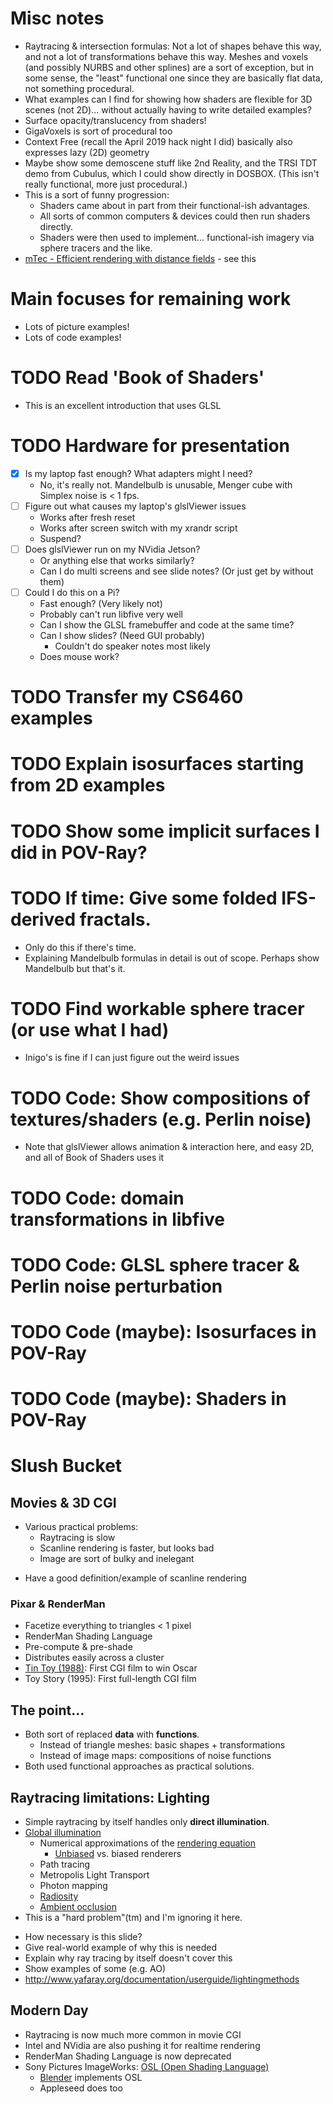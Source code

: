 * Misc notes
  - Raytracing & intersection formulas: Not a lot of shapes behave this
    way, and not a lot of transformations behave this way.  Meshes and
    voxels (and possibly NURBS and other splines) are a sort of
    exception, but in some sense, the "least" functional one since they
    are basically flat data, not something procedural.
  - What examples can I find for showing how shaders are flexible for
    3D scenes (not 2D)... without actually having to write detailed
    examples?
  - Surface opacity/translucency from shaders!
  - GigaVoxels is sort of procedural too
  - Context Free (recall the April 2019 hack night I did) basically
    also expresses lazy (2D) geometry
  - Maybe show some demoscene stuff like 2nd Reality, and the TRSI TDT
    demo from Cubulus, which I could show directly in DOSBOX.  (This
    isn't really functional, more just procedural.)
  - This is a sort of funny progression:
    - Shaders came about in part from their functional-ish advantages.
    - All sorts of common computers & devices could then run shaders
      directly.
    - Shaders were then used to implement... functional-ish imagery
      via sphere tracers and the like.
  -  [[https://github.com/xx3000/mTec][mTec - Efficient rendering with distance fields]] - see this
* Main focuses for remaining work
  - Lots of picture examples!
  - Lots of code examples!
* TODO Read 'Book of Shaders'
  - This is an excellent introduction that uses GLSL
* TODO Hardware for presentation
  - [X] Is my laptop fast enough?  What adapters might I need?
    - No, it's really not.  Mandelbulb is unusable, Menger cube with
      Simplex noise is < 1 fps.
  - [ ] Figure out what causes my laptop's glslViewer issues
    - Works after fresh reset
    - Works after screen switch with my xrandr script
    - Suspend?
  - [ ] Does glslViewer run on my NVidia Jetson?
    - Or anything else that works similarly?
    - Can I do multi screens and see slide notes?  (Or just get by without them)
  - [ ] Could I do this on a Pi?
    - Fast enough?  (Very likely not)
    - Probably can't run libfive very well
    - Can I show the GLSL framebuffer and code at the same time?
    - Can I show slides?  (Need GUI probably)
      - Couldn't do speaker notes most likely
    - Does mouse work?
* TODO Transfer my CS6460 examples
* TODO Explain isosurfaces starting from 2D examples
* TODO Show some implicit surfaces I did in POV-Ray?
* TODO If time: Give some folded IFS-derived fractals.
  - Only do this if there's time.
  - Explaining Mandelbulb formulas in detail is out of scope.  Perhaps
    show Mandelbulb but that's it.
* TODO Find workable sphere tracer (or use what I had)
  - Inigo's is fine if I can just figure out the weird issues
* TODO Code: Show compositions of textures/shaders (e.g. Perlin noise)
  - Note that glslViewer allows animation & interaction here, and easy
    2D, and all of Book of Shaders uses it
* TODO Code: domain transformations in libfive
* TODO Code: GLSL sphere tracer & Perlin noise perturbation
* TODO Code (maybe): Isosurfaces in POV-Ray
* TODO Code (maybe): Shaders in POV-Ray

* Slush Bucket
** Movies & 3D CGI

   - Various practical problems:
     - Raytracing is slow
     - Scanline rendering is faster, but looks bad
     - Image are sort of bulky and inelegant

 #+BEGIN_NOTES
   - Have a good definition/example of scanline rendering
 #+END_NOTES

*** Pixar & RenderMan

    - Facetize everything to triangles < 1 pixel
    - RenderMan Shading Language
    - Pre-compute & pre-shade
    - Distributes easily across a cluster
    - [[https://www.youtube.com/watch?v=ffIZSAZRzDA][Tin Toy (1988)]]: First CGI film to win Oscar
    - Toy Story (1995): First full-length CGI film

** The point...

- Both sort of replaced *data* with *functions*.
  - Instead of triangle meshes: basic shapes + transformations
  - Instead of image maps: compositions of noise functions
- Both used functional approaches as practical solutions.

** Raytracing limitations: Lighting

   - Simple raytracing by itself handles only *direct illumination*.
   - [[https://en.wikipedia.org/wiki/Global_illumination][Global illumination]]
     - Numerical approximations of the [[https://en.wikipedia.org/wiki/Rendering_equation][rendering equation]]
       - [[https://en.wikipedia.org/wiki/Unbiased_rendering][Unbiased]] vs. biased renderers
     - Path tracing
     - Metropolis Light Transport
     - Photon mapping
     - [[https://en.wikipedia.org/wiki/Radiosity_(computer_graphics)][Radiosity]]
     - [[https://en.wikipedia.org/wiki/Ambient_occlusion][Ambient occlusion]]
   - This is a "hard problem"(tm) and I'm ignoring it here.

 #+BEGIN_NOTES
   - How necessary is this slide?
   - Give real-world example of why this is needed
   - Explain why ray tracing by itself doesn't cover this
   - Show examples of some (e.g. AO)
   - http://www.yafaray.org/documentation/userguide/lightingmethods
 #+END_NOTES


** Modern Day
   - Raytracing is now much more common in movie CGI
   - Intel and NVidia are also pushing it for realtime rendering
   - RenderMan Shading Language is now deprecated
   - Sony Pictures ImageWorks: [[https://github.com/imageworks/OpenShadingLanguage][OSL (Open Shading Language)]]
     - [[http://www.blender.org/][Blender]] implements OSL
     - Appleseed does too

